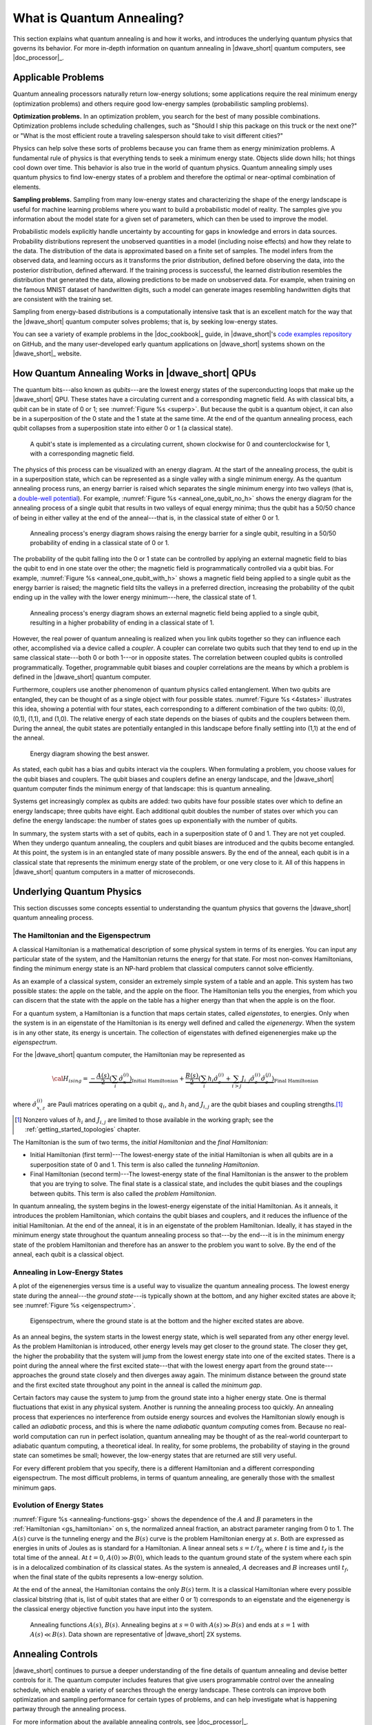 .. _qpu_quantum_annealing_intro:

==========================
What is Quantum Annealing?
==========================

This section explains what quantum annealing is and how it works, and
introduces the underlying quantum physics that governs its behavior. For more
in-depth information on quantum annealing in |dwave_short| quantum computers,
see |doc_processor|_.

Applicable Problems
===================

Quantum annealing processors naturally return low-energy solutions; some
applications require the real minimum energy (optimization problems) and others
require good low-energy samples (probabilistic sampling problems).

**Optimization problems.** In an optimization problem, you search for the best
of many possible combinations. Optimization problems include scheduling
challenges, such as "Should I ship this package on this truck or the next one?"
or "What is the most efficient route a traveling salesperson should take to
visit different cities?"

Physics can help solve these sorts of problems because you can frame them as
energy minimization problems. A fundamental rule of physics is that everything
tends to seek a minimum energy state. Objects slide down hills; hot things cool
down over time. This behavior is also true in the world of quantum physics.
Quantum annealing simply uses quantum physics to find low-energy states of a
problem and therefore the optimal or near-optimal combination of elements.

**Sampling problems.** Sampling from many low-energy states and characterizing
the shape of the energy landscape is useful for machine learning problems where
you want to build a probabilistic model of reality. The samples give you
information about the model state for a given set of parameters, which can then
be used to improve the model.

Probabilistic models explicitly handle uncertainty by accounting for gaps in
knowledge and errors in data sources. Probability distributions represent the
unobserved quantities in a model (including noise effects) and how they relate
to the data. The distribution of the data is approximated based on a finite set
of samples. The model infers from the observed data, and learning occurs as it
transforms the prior distribution, defined before observing the data, into the
posterior distribution, defined afterward. If the training process is
successful, the learned distribution resembles the distribution that generated
the data, allowing predictions to be made on unobserved data. For example, when
training on the famous MNIST dataset of handwritten digits, such a model can
generate images resembling handwritten digits that are consistent with the
training set.

Sampling from energy-based distributions is a computationally intensive task
that is an excellent match for the way that the |dwave_short| quantum computer
solves problems; that is, by seeking low-energy states.

You can see a variety of example problems in the |doc_cookbook|_ guide,
in |dwave_short|'s
`code examples repository <https://github.com/dwave-examples>`_
on GitHub, and the many user-developed early quantum applications on 
|dwave_short| systems shown on the |dwave_short|_ website.

How Quantum Annealing Works in |dwave_short| QPUs
=================================================

The quantum bits---also known as *qubits*---are the lowest energy states of
the superconducting loops that make up the |dwave_short| QPU. These states
have a circulating current and a corresponding magnetic field. As with
classical bits, a qubit can be in state of 0 or 1; see
:numref:`Figure %s <superp>`. But because the qubit is a quantum object, it can
also be in a superposition of the 0 state and the 1 state at the same time. At
the end of the quantum annealing process, each qubit collapses from a
superposition state into either 0 or 1 (a classical state).

.. figure:: ../_images/01.png
    :name: superp
    :scale: 33 %
    :alt: A qubit's state is implemented in a circulating current with a
        corresponding magnetic field.

    A qubit's state is implemented as a circulating current, shown clockwise for
    0 and counterclockwise for 1, with a corresponding magnetic field.

The physics of this process can be visualized with an energy diagram. At the
start of the annealing process, the qubit is in a superposition state, which
can be represented as a single valley with a single minimum energy. As the
quantum annealing process runs, an energy barrier is raised which separates
the single minimum energy into two valleys (that is, a
`double-well potential <https://en.wikipedia.org/wiki/Double-well_potential>`_).
For example, :numref:`Figure %s <anneal_one_qubit_no_h>` shows the energy
diagram for the annealing process of a single qubit that results in two valleys
of equal energy minima; thus the qubit has a 50/50 chance of being in either
valley at the end of the anneal---that is, in the classical state of either 0
or 1.

.. figure:: ../_images/simple_anneal_one_qubit_without_h.png
    :name: anneal_one_qubit_no_h
    :alt: Annealing process's energy diagram shows raising the energy barrier
        for a single qubit, resulting in a 50/50 probability of ending
        in a classical state of 0 or 1.

    Annealing process's energy diagram shows raising the energy barrier for a
    single qubit, resulting in a 50/50 probability of ending in a classical
    state of 0 or 1.

The probability of the qubit falling into the 0 or 1 state can be controlled by
applying an external magnetic field to bias the qubit to end in one state over
the other; the magnetic field is programmatically controlled via a qubit bias.
For example, :numref:`Figure %s <anneal_one_qubit_with_h>` shows a magnetic
field being applied to a single qubit as the energy barrier is raised; the
magnetic field tilts the valleys in a preferred direction, increasing the
probability of the qubit ending up in the valley with the lower energy
minimum---here, the classical state of 1.

.. figure:: ../_images/simple_anneal_one_qubit_with_h.png
    :name: anneal_one_qubit_with_h
    :alt: Annealing process's energy diagram shows an external magnetic field
        being applied to a single qubit, resulting in a higher probability
        of ending in a classical state of 1.

    Annealing process's energy diagram shows an external magnetic field being
    applied to a single qubit, resulting in a higher probability of ending in
    a classical state of 1.

However, the real power of quantum annealing is realized when you link qubits
together so they can influence each other, accomplished via a device called a
*coupler*. A coupler can correlate two qubits such that they tend to end up in
the same classical state---both 0 or both 1---or in opposite states. The
correlation between coupled qubits is controlled programmatically. Together,
programmable qubit biases and coupler correlations are the means by which a
problem is defined in the |dwave_short| quantum computer.

Furthermore, couplers use another phenomenon of quantum physics called
entanglement. When two qubits are entangled, they can be thought of as a single
object with four possible states. :numref:`Figure %s <4states>` illustrates
this idea, showing a potential with four states, each corresponding to a
different combination of the two qubits: (0,0), (0,1), (1,1), and (1,0). The
relative energy of each state depends on the biases of qubits and the couplers
between them. During the anneal, the qubit states are potentially entangled in
this landscape before finally settling into (1,1) at the end of the anneal.

.. figure:: ../_images/4states.png
    :name: 4states
    :scale: 45 %
    :alt: Energy diagram showing the best answer.

    Energy diagram showing the best answer.

As stated, each qubit has a bias and qubits interact via the couplers. When
formulating a problem, you choose values for the qubit biases and couplers. The
qubit biases and couplers define an energy landscape, and the |dwave_short|
quantum computer finds the minimum energy of that landscape: this is quantum
annealing.

Systems get increasingly complex as qubits are added: two qubits have four
possible states over which to define an energy landscape; three qubits have
eight. Each additional qubit doubles the number of states over which you can
define the energy landscape: the number of states goes up exponentially with
the number of qubits.

In summary, the system starts with a set of qubits, each in a superposition
state of 0 and 1. They are not yet coupled. When they undergo quantum
annealing, the couplers and qubit biases are introduced and the qubits become
entangled. At this point, the system is in an entangled state of many possible
answers. By the end of the anneal, each qubit is in a classical state that
represents the minimum energy state of the problem, or one very close to it.
All of this happens in |dwave_short| quantum computers in a matter of
microseconds.

Underlying Quantum Physics
==========================

This section discusses some concepts essential to understanding
the quantum physics that governs the |dwave_short| quantum annealing process.

.. _gs_hamiltonian:

The Hamiltonian and the Eigenspectrum
-------------------------------------

A classical Hamiltonian is a mathematical description of some physical system
in terms of its energies. You can input any particular state of the system,
and the Hamiltonian returns the energy for that state. For most non-convex
Hamiltonians, finding the minimum energy state is an NP-hard problem that
classical computers cannot solve efficiently.

As an example of a classical system, consider an extremely simple system of a
table and an apple. This system has two possible states: the apple on the table,
and the apple on the floor. The Hamiltonian tells you the energies, from which
you can discern that the state with the apple on the table has a higher energy
than that when the apple is on the floor.

For a quantum system, a Hamiltonian is a function that maps certain states,
called *eigenstates*, to energies. Only when the system is in an eigenstate of
the Hamiltonian is its energy well defined and called the *eigenenergy*. When
the system is in any other state, its energy is uncertain. The collection of
eigenstates with defined eigenenergies make up the *eigenspectrum*.

For the |dwave_short| quantum computer, the Hamiltonian may be represented as

.. math::

	{\cal H}_{ising} = \underbrace{- \frac{A({s})}{2}
    \left(\sum_i {\hat\sigma_{x}^{(i)}}\right)}_\text{Initial Hamiltonian} +
    \underbrace{\frac{B({s})}{2} \left(\sum_{i} h_i {\hat\sigma_{z}^{(i)}} +
    \sum_{i>j} J_{i,j} {\hat\sigma_{z}^{(i)}}
    {\hat\sigma_{z}^{(j)}}\right)}_\text{Final Hamiltonian}

where :math:`{\hat\sigma_{x,z}^{(i)}}` are Pauli matrices operating on a qubit
:math:`q_i`, and :math:`h_i` and :math:`J_{i,j}` are the qubit biases and
coupling strengths.\ [#]_

.. [#]
    Nonzero values of :math:`h_i` and :math:`J_{i,j}` are limited to those
    available in the working graph; see the :ref:`getting_started_topologies`
    chapter.

The Hamiltonian is the sum of two terms, the *initial Hamiltonian* and the
*final Hamiltonian*:

*   Initial Hamiltonian (first term)---The lowest-energy state of the initial
    Hamiltonian is when all qubits are in a superposition state of 0 and 1.
    This term is also called the *tunneling Hamiltonian*.
*   Final Hamiltonian (second term)---The lowest-energy state of the final
    Hamiltonian is the answer to the problem that you are trying to solve. The
    final state is a classical state, and includes the qubit biases and the
    couplings between qubits. This term is also called the
    *problem Hamiltonian*.

In quantum annealing, the system begins in the lowest-energy eigenstate of the
initial Hamiltonian. As it anneals, it introduces the problem Hamiltonian, which
contains the qubit biases and couplers, and it reduces the influence of the
initial Hamiltonian. At the end of the anneal, it is in an eigenstate of the
problem Hamiltonian. Ideally, it has stayed in the minimum energy state
throughout the quantum annealing process so that---by the end---it is in the
minimum energy state of the problem Hamiltonian and therefore has an answer to
the problem you want to solve. By the end of the anneal, each qubit is a
classical object.

Annealing in Low-Energy States
------------------------------

A plot of the eigenenergies versus time is a useful way to visualize the quantum
annealing process. The lowest energy state during the anneal---the
*ground state*---is typically shown at the bottom, and any higher excited states
are above it; see :numref:`Figure %s <eigenspectrum>`.

.. figure:: ../_images/eigenspectrum.png
    :name: eigenspectrum
    :scale: 55 %
    :alt: Eigenspectrum, where the ground state is at the bottom and the higher
        excited states are above.

    Eigenspectrum, where the ground state is at the bottom and the higher
    excited states are above.

As an anneal begins, the system starts in the lowest energy state, which is well
separated from any other energy level. As the problem Hamiltonian is introduced,
other energy levels may get closer to the ground state. The closer they get, the
higher the probability that the system will jump from the lowest energy state
into one of the excited states. There is a point during the anneal where the
first excited state---that with the lowest energy apart from the ground
state---approaches the ground state closely and then diverges away again. The
minimum distance between the ground state and the first excited state throughout
any point in the anneal is called the *minimum gap*.

Certain factors may cause the system to jump from the ground state into a higher
energy state. One is thermal fluctuations that exist in any physical system.
Another is running the annealing process too quickly. An annealing process that
experiences no interference from outside energy sources and evolves the
Hamiltonian slowly enough is called an *adiabatic* process, and this is where
the name *adiabatic quantum computing* comes from. Because no real-world
computation can run in perfect isolation, quantum annealing may be thought of as
the real-world counterpart to adiabatic quantum computing, a theoretical ideal.
In reality, for some problems, the probability of staying in the ground state
can sometimes be small; however, the low-energy states that are returned are
still very useful.

For every different problem that you specify, there is a different Hamiltonian
and a different corresponding eigenspectrum. The most difficult problems, in
terms of quantum annealing, are generally those with the smallest minimum gaps.

Evolution of Energy States
--------------------------

:numref:`Figure %s <annealing-functions-gsg>` shows the dependence of the
:math:`A` and :math:`B` parameters in the :ref:`Hamiltonian <gs_hamiltonian>` on
s, the normalized anneal fraction, an abstract parameter ranging from 0 to 1.
The :math:`A(s)` curve is the tunneling energy and the :math:`B(s)` curve is the
problem Hamiltonian energy at :math:`s`. Both are expressed as energies in units
of Joules as is standard for a Hamiltonian.  A linear anneal sets
:math:`s = t / t_f`, where :math:`t` is time and :math:`t_f` is the total time
of the anneal. At :math:`t=0`, :math:`A(0) \gg B(0)`, which leads to the quantum
ground state of the system where each spin is in a delocalized combination of
its classical states. As the system is annealed, :math:`A` decreases and
:math:`B` increases until :math:`t_f`, when the final state of the qubits
represents a low-energy solution.

At the end of the anneal, the Hamiltonian contains the only :math:`B(s)` term.
It is a classical Hamiltonian where every possible classical bitstring (that is,
list of qubit states that are either 0 or 1) corresponds to an eigenstate and
the eigenenergy is the classical energy objective function you have input into
the system.

.. figure:: ../_images/annealing-functions.png
    :name: annealing-functions-gsg
    :height: 400 pt
    :width: 400 pt
    :alt: Graph showing how A(s) and B(s) energies change over time during a
        typical anneal schedule while physical temperature remains constant.

    Annealing functions :math:`A(s)`, :math:`B(s)`. Annealing begins at
    :math:`s=0` with :math:`A(s) \gg B(s)` and ends at :math:`s=1` with
    :math:`A(s) \ll B(s)`. Data shown are representative of |dwave_short|
    2X systems.


Annealing Controls
==================

|dwave_short| continues to pursue a deeper understanding of the fine details of
quantum annealing and devise better controls for it. The quantum computer
includes features that give users programmable control over the annealing
schedule, which enable a variety of searches through the energy landscape. These
controls can improve both optimization and sampling performance for certain
types of problems, and can help investigate what is happening partway through
the annealing process.

For more information about the available annealing controls, see
|doc_processor|_.
